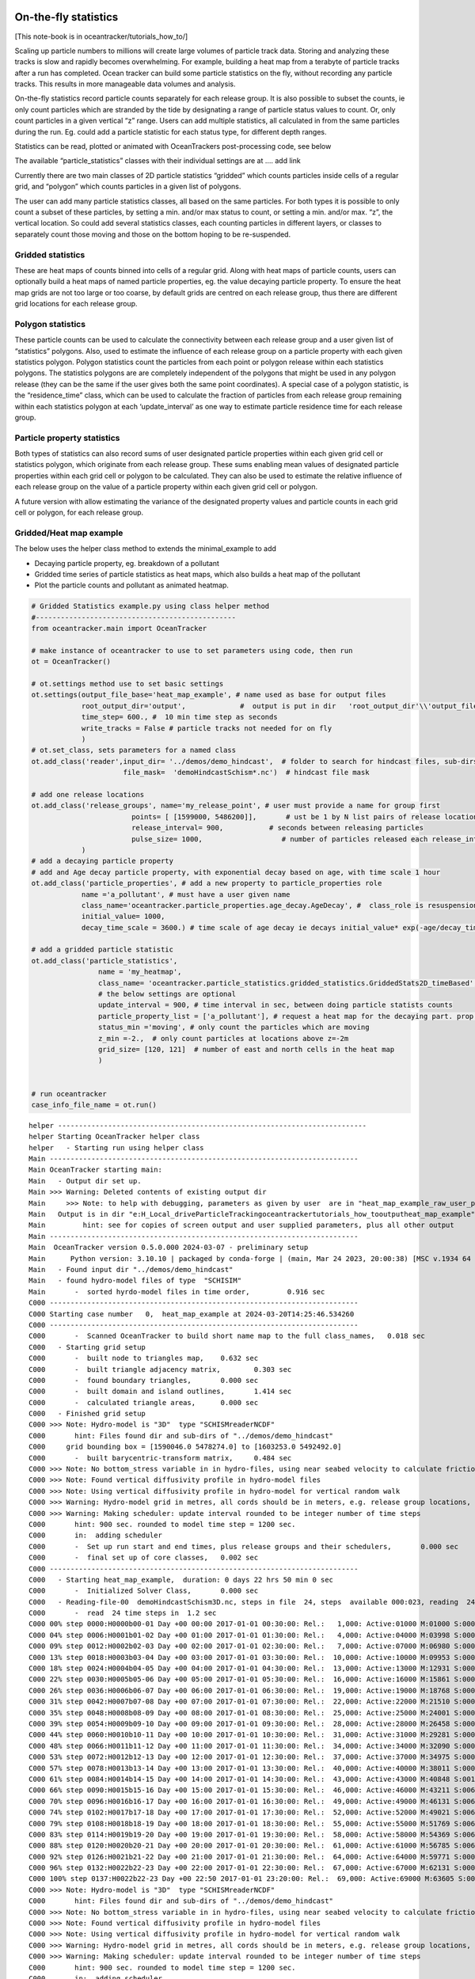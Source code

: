On-the-fly statistics
=====================

[This note-book is in oceantracker/tutorials_how_to/]

Scaling up particle numbers to millions will create large volumes of
particle track data. Storing and analyzing these tracks is slow and
rapidly becomes overwhelming. For example, building a heat map from a
terabyte of particle tracks after a run has completed. Ocean tracker can
build some particle statistics on the fly, without recording any
particle tracks. This results in more manageable data volumes and
analysis.

On-the-fly statistics record particle counts separately for each release
group. It is also possible to subset the counts, ie only count particles
which are stranded by the tide by designating a range of particle status
values to count. Or, only count particles in a given vertical “z” range.
Users can add multiple statistics, all calculated in from the same
particles during the run. Eg. could add a particle statistic for each
status type, for different depth ranges.

Statistics can be read, plotted or animated with OceanTrackers
post-processing code, see below

The available “particle_statistics” classes with their individual
settings are at …. add link

Currently there are two main classes of 2D particle statistics “gridded”
which counts particles inside cells of a regular grid, and “polygon”
which counts particles in a given list of polygons.

The user can add many particle statistics classes, all based on the same
particles. For both types it is possible to only count a subset of these
particles, by setting a min. and/or max status to count, or setting a
min. and/or max. “z”, the vertical location. So could add several
statistics classes, each counting particles in different layers, or
classes to separately count those moving and those on the bottom hoping
to be re-suspended.

Gridded statistics
------------------

These are heat maps of counts binned into cells of a regular grid. Along
with heat maps of particle counts, users can optionally build a heat
maps of named particle properties, eg. the value decaying particle
property. To ensure the heat map grids are not too large or too coarse,
by default grids are centred on each release group, thus there are
different grid locations for each release group.

Polygon statistics
------------------

These particle counts can be used to calculate the connectivity between
each release group and a user given list of “statistics” polygons. Also,
used to estimate the influence of each release group on a particle
property with each given statistics polygon. Polygon statistics count
the particles from each point or polygon release within each statistics
polygons. The statistics polygons are are completely independent of the
polygons that might be used in any polygon release (they can be the same
if the user gives both the same point coordinates). A special case of a
polygon statistic, is the “residence_time” class, which can be used to
calculate the fraction of particles from each release group remaining
within each statistics polygon at each ‘update_interval’ as one way to
estimate particle residence time for each release group.

Particle property statistics
----------------------------

Both types of statistics can also record sums of user designated
particle properties within each given grid cell or statistics polygon,
which originate from each release group. These sums enabling mean values
of designated particle properties within each grid cell or polygon to be
calculated. They can also be used to estimate the relative influence of
each release group on the value of a particle property within each given
grid cell or polygon.

A future version with allow estimating the variance of the designated
property values and particle counts in each grid cell or polygon, for
each release group.

Gridded/Heat map example
------------------------

The below uses the helper class method to extends the minimal_example to
add

-  Decaying particle property, eg. breakdown of a pollutant
-  Gridded time series of particle statistics as heat maps, which also
   builds a heat map of the pollutant
-  Plot the particle counts and pollutant as animated heatmap.

.. code:: ipython3

    # Gridded Statistics example.py using class helper method
    #------------------------------------------------
    from oceantracker.main import OceanTracker
    
    # make instance of oceantracker to use to set parameters using code, then run
    ot = OceanTracker()
    
    # ot.settings method use to set basic settings
    ot.settings(output_file_base='heat_map_example', # name used as base for output files
                root_output_dir='output',             #  output is put in dir   'root_output_dir'\\'output_file_base'
                time_step= 600., #  10 min time step as seconds
                write_tracks = False # particle tracks not needed for on fly 
                )
    # ot.set_class, sets parameters for a named class
    ot.add_class('reader',input_dir= '../demos/demo_hindcast',  # folder to search for hindcast files, sub-dirs will, by default, also be searched
                          file_mask=  'demoHindcastSchism*.nc')  # hindcast file mask
    
    # add one release locations 
    ot.add_class('release_groups', name='my_release_point', # user must provide a name for group first
                            points= [ [1599000, 5486200]],       # ust be 1 by N list pairs of release locations
                            release_interval= 900,           # seconds between releasing particles
                            pulse_size= 1000,                   # number of particles released each release_interval
                )
    # add a decaying particle property
    # add and Age decay particle property, with exponential decay based on age, with time scale 1 hour                             
    ot.add_class('particle_properties', # add a new property to particle_properties role
                name ='a_pollutant', # must have a user given name
                class_name='oceantracker.particle_properties.age_decay.AgeDecay', #  class_role is resuspension
                initial_value= 1000,
                decay_time_scale = 3600.) # time scale of age decay ie decays initial_value* exp(-age/decay_time_scale)
    
    # add a gridded particle statistic 
    ot.add_class('particle_statistics', 
                    name = 'my_heatmap',
                    class_name= 'oceantracker.particle_statistics.gridded_statistics.GriddedStats2D_timeBased',
                    # the below settings are optional
                    update_interval = 900, # time interval in sec, between doing particle statists counts 
                    particle_property_list = ['a_pollutant'], # request a heat map for the decaying part. prop. added above
                    status_min ='moving', # only count the particles which are moving 
                    z_min =-2.,  # only count particles at locations above z=-2m
                    grid_size= [120, 121]  # number of east and north cells in the heat map
                    )
    
    
    # run oceantracker
    case_info_file_name = ot.run()


.. parsed-literal::

    helper --------------------------------------------------------------------------
    helper Starting OceanTracker helper class
    helper   - Starting run using helper class
    Main --------------------------------------------------------------------------
    Main OceanTracker starting main:
    Main   - Output dir set up.
    Main >>> Warning: Deleted contents of existing output dir
    Main     >>> Note: to help with debugging, parameters as given by user  are in "heat_map_example_raw_user_params.json"
    Main   Output is in dir "e:\H_Local_drive\ParticleTracking\oceantracker\tutorials_how_to\output\heat_map_example"
    Main         hint: see for copies of screen output and user supplied parameters, plus all other output
    Main --------------------------------------------------------------------------
    Main  OceanTracker version 0.5.0.000 2024-03-07 - preliminary setup
    Main      Python version: 3.10.10 | packaged by conda-forge | (main, Mar 24 2023, 20:00:38) [MSC v.1934 64 bit (AMD64)]
    Main   - Found input dir "../demos/demo_hindcast"
    Main   - found hydro-model files of type  "SCHISIM"
    Main       -  sorted hyrdo-model files in time order,	  0.916 sec
    C000 --------------------------------------------------------------------------
    C000 Starting case number   0,  heat_map_example at 2024-03-20T14:25:46.534260
    C000 --------------------------------------------------------------------------
    C000       -  Scanned OceanTracker to build short name map to the full class_names,	  0.018 sec
    C000   - Starting grid setup
    C000       -  built node to triangles map,	  0.632 sec
    C000       -  built triangle adjacency matrix,	  0.303 sec
    C000       -  found boundary triangles,	  0.000 sec
    C000       -  built domain and island outlines,	  1.414 sec
    C000       -  calculated triangle areas,	  0.000 sec
    C000   - Finished grid setup
    C000 >>> Note: Hydro-model is "3D"  type "SCHISMreaderNCDF"
    C000       hint: Files found dir and sub-dirs of "../demos/demo_hindcast"
    C000     grid bounding box = [1590046.0 5478274.0] to [1603253.0 5492492.0]
    C000       -  built barycentric-transform matrix,	  0.484 sec
    C000 >>> Note: No bottom_stress variable in in hydro-files, using near seabed velocity to calculate friction_velocity for resuspension
    C000 >>> Note: Found vertical diffusivity profile in hydro-model files
    C000 >>> Note: Using vertical diffusivity profile in hydro-model for vertical random walk
    C000 >>> Warning: Hydro-model grid in metres, all cords should be in meters, e.g. release group locations, gridded_stats grid
    C000 >>> Warning: Making scheduler: update interval rounded to be integer number of time steps
    C000       hint: 900 sec. rounded to model time step = 1200 sec.
    C000       in:  adding scheduler
    C000       -  Set up run start and end times, plus release groups and their schedulers,	  0.000 sec
    C000       -  final set up of core classes,	  0.002 sec
    C000 --------------------------------------------------------------------------
    C000   - Starting heat_map_example,  duration: 0 days 22 hrs 50 min 0 sec
    C000       -  Initialized Solver Class,	  0.000 sec
    C000   - Reading-file-00  demoHindcastSchism3D.nc, steps in file  24, steps  available 000:023, reading  24 of 24 steps,  for hydo-model time steps 00:23,  from file offsets 00:23,  into ring buffer offsets 000:023 
    C000       -  read  24 time steps in  1.2 sec
    C000 00% step 0000:H0000b00-01 Day +00 00:00 2017-01-01 00:30:00: Rel.:   1,000: Active:01000 M:01000 S:00000  B:00000 D:000 O:00 N:000 Buffer:1000 -  0% step time = 8044.9 ms
    C000 04% step 0006:H0001b01-02 Day +00 01:00 2017-01-01 01:30:00: Rel.:   4,000: Active:04000 M:03998 S:00000  B:00002 D:000 O:00 N:000 Buffer:4000 -  1% step time =  4.7 ms
    C000 09% step 0012:H0002b02-03 Day +00 02:00 2017-01-01 02:30:00: Rel.:   7,000: Active:07000 M:06980 S:00000  B:00020 D:000 O:00 N:000 Buffer:7000 -  1% step time =  6.5 ms
    C000 13% step 0018:H0003b03-04 Day +00 03:00 2017-01-01 03:30:00: Rel.:  10,000: Active:10000 M:09953 S:00000  B:00047 D:000 O:00 N:000 Buffer:10000 -  2% step time =  8.6 ms
    C000 18% step 0024:H0004b04-05 Day +00 04:00 2017-01-01 04:30:00: Rel.:  13,000: Active:13000 M:12931 S:00000  B:00069 D:000 O:00 N:000 Buffer:13000 -  3% step time = 10.4 ms
    C000 22% step 0030:H0005b05-06 Day +00 05:00 2017-01-01 05:30:00: Rel.:  16,000: Active:16000 M:15861 S:00000  B:00139 D:000 O:00 N:000 Buffer:16000 -  3% step time = 12.1 ms
    C000 26% step 0036:H0006b06-07 Day +00 06:00 2017-01-01 06:30:00: Rel.:  19,000: Active:19000 M:18768 S:00000  B:00232 D:000 O:00 N:000 Buffer:19000 -  4% step time = 13.0 ms
    C000 31% step 0042:H0007b07-08 Day +00 07:00 2017-01-01 07:30:00: Rel.:  22,000: Active:22000 M:21510 S:00000  B:00490 D:000 O:00 N:000 Buffer:22000 -  4% step time = 15.0 ms
    C000 35% step 0048:H0008b08-09 Day +00 08:00 2017-01-01 08:30:00: Rel.:  25,000: Active:25000 M:24001 S:00000  B:00999 D:000 O:00 N:000 Buffer:25000 -  5% step time = 16.7 ms
    C000 39% step 0054:H0009b09-10 Day +00 09:00 2017-01-01 09:30:00: Rel.:  28,000: Active:28000 M:26458 S:00000  B:01542 D:000 O:00 N:000 Buffer:28000 -  6% step time = 18.2 ms
    C000 44% step 0060:H0010b10-11 Day +00 10:00 2017-01-01 10:30:00: Rel.:  31,000: Active:31000 M:29281 S:00000  B:01719 D:000 O:00 N:000 Buffer:31000 -  6% step time = 19.7 ms
    C000 48% step 0066:H0011b11-12 Day +00 11:00 2017-01-01 11:30:00: Rel.:  34,000: Active:34000 M:32090 S:00000  B:01910 D:000 O:00 N:000 Buffer:34000 -  7% step time = 21.2 ms
    C000 53% step 0072:H0012b12-13 Day +00 12:00 2017-01-01 12:30:00: Rel.:  37,000: Active:37000 M:34975 S:00000  B:02025 D:000 O:00 N:000 Buffer:37000 -  7% step time = 22.9 ms
    C000 57% step 0078:H0013b13-14 Day +00 13:00 2017-01-01 13:30:00: Rel.:  40,000: Active:40000 M:38011 S:00000  B:01989 D:000 O:00 N:000 Buffer:40000 -  8% step time = 24.5 ms
    C000 61% step 0084:H0014b14-15 Day +00 14:00 2017-01-01 14:30:00: Rel.:  43,000: Active:43000 M:40848 S:00115  B:02037 D:000 O:00 N:000 Buffer:43000 -  9% step time = 26.2 ms
    C000 66% step 0090:H0015b15-16 Day +00 15:00 2017-01-01 15:30:00: Rel.:  46,000: Active:46000 M:43211 S:00696  B:02093 D:000 O:00 N:000 Buffer:46000 -  9% step time = 26.9 ms
    C000 70% step 0096:H0016b16-17 Day +00 16:00 2017-01-01 16:30:00: Rel.:  49,000: Active:49000 M:46131 S:00696  B:02173 D:000 O:00 N:000 Buffer:49000 - 10% step time = 29.6 ms
    C000 74% step 0102:H0017b17-18 Day +00 17:00 2017-01-01 17:30:00: Rel.:  52,000: Active:52000 M:49021 S:00696  B:02283 D:000 O:00 N:000 Buffer:52000 - 10% step time = 30.9 ms
    C000 79% step 0108:H0018b18-19 Day +00 18:00 2017-01-01 18:30:00: Rel.:  55,000: Active:55000 M:51769 S:00696  B:02535 D:000 O:00 N:000 Buffer:55000 - 11% step time = 30.5 ms
    C000 83% step 0114:H0019b19-20 Day +00 19:00 2017-01-01 19:30:00: Rel.:  58,000: Active:58000 M:54369 S:00696  B:02935 D:000 O:00 N:000 Buffer:58000 - 12% step time = 32.7 ms
    C000 88% step 0120:H0020b20-21 Day +00 20:00 2017-01-01 20:30:00: Rel.:  61,000: Active:61000 M:56785 S:00696  B:03519 D:000 O:00 N:000 Buffer:61000 - 12% step time = 35.1 ms
    C000 92% step 0126:H0021b21-22 Day +00 21:00 2017-01-01 21:30:00: Rel.:  64,000: Active:64000 M:59771 S:00076  B:04153 D:000 O:00 N:000 Buffer:64000 - 13% step time = 36.6 ms
    C000 96% step 0132:H0022b22-23 Day +00 22:00 2017-01-01 22:30:00: Rel.:  67,000: Active:67000 M:62131 S:00000  B:04869 D:000 O:00 N:000 Buffer:67000 - 13% step time = 38.2 ms
    C000 100% step 0137:H0022b22-23 Day +00 22:50 2017-01-01 23:20:00: Rel.:  69,000: Active:69000 M:63605 S:00000  B:05395 D:000 O:00 N:000 Buffer:69000 - 14% step time = 48.1 ms
    C000 >>> Note: Hydro-model is "3D"  type "SCHISMreaderNCDF"
    C000       hint: Files found dir and sub-dirs of "../demos/demo_hindcast"
    C000 >>> Note: No bottom_stress variable in in hydro-files, using near seabed velocity to calculate friction_velocity for resuspension
    C000 >>> Note: Found vertical diffusivity profile in hydro-model files
    C000 >>> Note: Using vertical diffusivity profile in hydro-model for vertical random walk
    C000 >>> Warning: Hydro-model grid in metres, all cords should be in meters, e.g. release group locations, gridded_stats grid
    C000 >>> Warning: Making scheduler: update interval rounded to be integer number of time steps
    C000       hint: 900 sec. rounded to model time step = 1200 sec.
    C000       in:  adding scheduler
    C000 --------------------------------------------------------------------------
    C000   - Finished case number   0,  heat_map_example started: 2024-03-20 14:25:46.534260, ended: 2024-03-20 14:26:03.925328
    C000       Elapsed time =0:00:17.391068
    C000 --------------------------------------------------------------------------
    Main     >>> Note: run summary with case file names   "heat_map_example_runInfo.json"
    Main     >>> Note: to help with debugging, parameters as given by user  are in "heat_map_example_raw_user_params.json"
    Main     >>> Note: run summary with case file names   "heat_map_example_runInfo.json"
    Main >>> Warning: Deleted contents of existing output dir
    Main --------------------------------------------------------------------------
    Main OceanTracker summary:  elapsed time =0:00:18.451895
    Main       Cases -   0 errors,   4 warnings,   5 notes, check above
    Main       Main  -   0 errors,   1 warnings,   2 notes, check above
    Main --------------------------------------------------------------------------
    

Read and plot heat maps
~~~~~~~~~~~~~~~~~~~~~~~

The statistics output from the above run is in file
output:raw-latex:`\heat`\_map_example:raw-latex:`\heat`\_map_example_stats_gridded_time_my_heatmap.nc

This netcdf file can be read and organized as a python dictionary by
directly with read_ncdf_output_files.read_stats_file.

To plot use, load_output_files.load_stats_data, which also loads grid
etc for plotting

.. code:: ipython3

    # read stats files
    from read_oceantracker.python import read_ncdf_output_files, load_output_files
    from plot_oceantracker import plot_statistics
    from IPython.display import HTML
    
    # basic read of net cdf
    raw_stats = read_ncdf_output_files.read_stats_file('output/heat_map_example/heat_map_example_stats_gridded_time_my_heatmap.nc')
    print('raw_stats', raw_stats.keys())
    
    # better,  load netcdf plus grid and other data useful in plotting 
    # uses case_info name returned from run above
    stats_data = load_output_files.load_stats_data(case_info_file_name,'my_heatmap')
    print('stats',stats_data.keys())
    
    # use stats_data variable to plot heat map at last time step, by default plots var= "count"
    ax= [1591000, 1601500, 5478500, 5491000] 
    anim= plot_statistics.animate_heat_map(stats_data, release_group='my_release_point', axis_lims=ax,
                        heading='Particle count heatmap built on the fly, no tracks recorded', fps=1)
    HTML(anim.to_html5_video())# this is slow to build!
    
    # animate the pollutant
    anim= plot_statistics.animate_heat_map(stats_data, var='a_pollutant',release_group= 'my_release_point', axis_lims=ax,
                        heading='Decaying particle property , a_pollutant built on the fly, no tracks recorded', fps=1)
    HTML(anim.to_html5_video())# this is slow to build!
    
    
    # static heat map
    plot_statistics.plot_heat_map(stats_data, var='a_pollutant',release_group= 'my_release_point', axis_lims=ax,  heading='a_pollutant at last time step  depth built on the fly, no tracks recorded')


.. parsed-literal::

    raw_stats dict_keys(['total_num_particles_released', 'release_groupID_my_release_point', 'dimensions', 'limits', 'release_groupID', 'release_locations', 'release_points', 'sum_a_pollutant', 'number_of_release_points', 'time', 'x', 'num_released_total', 'count', 'count_all_particles', 'grid_cell_area', 'is_polygon_release', 'number_released_each_release_group', 'y', 'time_var', 'date', 'stats_type', 'connectivity_matrix', 'a_pollutant'])
    stats dict_keys(['total_num_particles_released', 'release_groupID_my_release_point', 'dimensions', 'limits', 'release_groupID', 'release_locations', 'release_points', 'sum_a_pollutant', 'number_of_release_points', 'time', 'x', 'num_released_total', 'count', 'count_all_particles', 'grid_cell_area', 'is_polygon_release', 'number_released_each_release_group', 'y', 'time_var', 'date', 'stats_type', 'connectivity_matrix', 'a_pollutant', 'info', 'params', 'release_group_centered_grids', 'particle_status_flags', 'particle_release_groups', 'full_case_params', 'grid'])
    animate_heat_map> colour axis limits [0, 1376] [0, 1376]
    


.. image:: G_onthefly_statistics_files%5CG_onthefly_statistics_4_1.png


.. parsed-literal::

    animate_heat_map> colour axis limits [1.4321606718741004e-07, 1000.0] [1.4321606718741004e-07, 1000.0]
    


.. image:: G_onthefly_statistics_files%5CG_onthefly_statistics_4_3.png



.. image:: G_onthefly_statistics_files%5CG_onthefly_statistics_4_4.png




.. image:: G_onthefly_statistics_files%5CG_onthefly_statistics_4_5.png



Polygon example
---------------

add polygon stats example with plotting
=======================================

.. code:: ipython3

    # Polygon Statistics example.py run using dictionary of parameters
    #------------------------------------------------
    from oceantracker import main
    params={}
    params.update(output_file_base='polygon_connectivity_map_example',  # name used as base for output files
                root_output_dir= 'output',             #  output is put in dir   'root_output_dir'\\'output_file_base'
                time_step= 600., #  10 min time step as seconds
                write_tracks = False # particle tracks not needed for on fly 
                   )
    
    # ot.set_class, sets parameters for a named class
    params.update(reader= { 'input_dir': '../demos/demo_hindcast',  # folder to search for hindcast files, sub-dirs will, by default, also be searched
                        'file_mask':  'demoHindcastSchism*.nc'})  # hindcast file mask
    params.update(release_groups= {},particle_statistics={} )
    # add one release locations 
    params['release_groups']['my_release_point']={ # user must provide a name for group first
                            'points': [ [1599000, 5486200]],       # ust be 1 by N list pairs of release locations
                            'release_interval': 900,           # seconds between releasing particles
                            'pulse_size': 1000,                   # number of particles released each release_interval
                }
    # add a gridded particle statistic 
    params['particle_statistics']['my_polygon']= {
                    'class_name': 'oceantracker.particle_statistics.polygon_statistics.PolygonStats2D_timeBased',
                    'polygon_list': [{'points': [   [1597682.1237, 5489972.7479],# list of one or more polygons
                                                    [1598604.1667, 5490275.5488],
                                                    [1598886.4247, 5489464.0424],
                                                    [1597917.3387, 5489000],
                                                    [1597300, 5489000], [1597682.1237, 5489972.7479]
                                                    ]                                         
                                      }],
                    # the below settings are optional
                    'update_interval': 900, # time interval in sec, between doing particle statists counts 
                    'status_min':'moving', # only count the particles which are moving 
                    }
    
    # run oceantracker
    poly_case_info_file_name = main.run(params)


.. parsed-literal::

    Main --------------------------------------------------------------------------
    Main OceanTracker starting main:
    Main   - Output dir set up.
    Main >>> Warning: Deleted contents of existing output dir
    Main     >>> Note: to help with debugging, parameters as given by user  are in "polygon_connectivity_map_example_raw_user_params.json"
    Main   Output is in dir "e:\H_Local_drive\ParticleTracking\oceantracker\tutorials_how_to\output\polygon_connectivity_map_example"
    Main         hint: see for copies of screen output and user supplied parameters, plus all other output
    Main --------------------------------------------------------------------------
    Main  OceanTracker version 0.5.0.000 2024-03-07 - preliminary setup
    Main      Python version: 3.10.10 | packaged by conda-forge | (main, Mar 24 2023, 20:00:38) [MSC v.1934 64 bit (AMD64)]
    Main   - Found input dir "../demos/demo_hindcast"
    Main   - found hydro-model files of type  "SCHISIM"
    Main       -  sorted hyrdo-model files in time order,	  0.025 sec
    C000 --------------------------------------------------------------------------
    C000 Starting case number   0,  polygon_connectivity_map_example at 2024-03-20T14:32:20.527679
    C000 --------------------------------------------------------------------------
    C000       -  Scanned OceanTracker to build short name map to the full class_names,	  0.019 sec
    C000   - Starting grid setup
    C000       -  built node to triangles map,	  0.000 sec
    C000       -  built triangle adjacency matrix,	  0.000 sec
    C000       -  found boundary triangles,	  0.000 sec
    C000       -  built domain and island outlines,	  0.527 sec
    C000       -  calculated triangle areas,	  0.000 sec
    C000   - Finished grid setup
    C000 >>> Note: Hydro-model is "3D"  type "SCHISMreaderNCDF"
    C000       hint: Files found dir and sub-dirs of "../demos/demo_hindcast"
    C000     grid bounding box = [1590046.0 5478274.0] to [1603253.0 5492492.0]
    C000       -  built barycentric-transform matrix,	  0.000 sec
    C000 >>> Note: No bottom_stress variable in in hydro-files, using near seabed velocity to calculate friction_velocity for resuspension
    C000 >>> Note: Found vertical diffusivity profile in hydro-model files
    C000 >>> Note: Using vertical diffusivity profile in hydro-model for vertical random walk
    C000 >>> Warning: Hydro-model grid in metres, all cords should be in meters, e.g. release group locations, gridded_stats grid
    C000 >>> Warning: Making scheduler: update interval rounded to be integer number of time steps
    C000       hint: 900 sec. rounded to model time step = 1200 sec.
    C000       in:  adding scheduler
    C000       -  Set up run start and end times, plus release groups and their schedulers,	  0.000 sec
    C000       -  final set up of core classes,	  0.002 sec
    C000 --------------------------------------------------------------------------
    C000   - Starting polygon_connectivity_map_example,  duration: 0 days 22 hrs 50 min 0 sec
    C000       -  Initialized Solver Class,	  0.000 sec
    C000   - Reading-file-00  demoHindcastSchism3D.nc, steps in file  24, steps  available 000:023, reading  24 of 24 steps,  for hydo-model time steps 00:23,  from file offsets 00:23,  into ring buffer offsets 000:023 
    C000       -  read  24 time steps in  0.0 sec
    C000 00% step 0000:H0000b00-01 Day +00 00:00 2017-01-01 00:30:00: Rel.:   1,000: Active:01000 M:01000 S:00000  B:00000 D:000 O:00 N:000 Buffer:1000 -  0% step time = 1031.2 ms
    C000 04% step 0006:H0001b01-02 Day +00 01:00 2017-01-01 01:30:00: Rel.:   4,000: Active:04000 M:03998 S:00000  B:00002 D:000 O:00 N:000 Buffer:4000 -  1% step time =  4.2 ms
    C000 09% step 0012:H0002b02-03 Day +00 02:00 2017-01-01 02:30:00: Rel.:   7,000: Active:07000 M:06982 S:00000  B:00018 D:000 O:00 N:000 Buffer:7000 -  1% step time =  6.2 ms
    C000 13% step 0018:H0003b03-04 Day +00 03:00 2017-01-01 03:30:00: Rel.:  10,000: Active:10000 M:09967 S:00000  B:00033 D:000 O:00 N:000 Buffer:10000 -  2% step time =  8.2 ms
    C000 18% step 0024:H0004b04-05 Day +00 04:00 2017-01-01 04:30:00: Rel.:  13,000: Active:13000 M:12913 S:00000  B:00087 D:000 O:00 N:000 Buffer:13000 -  3% step time = 10.0 ms
    C000 22% step 0030:H0005b05-06 Day +00 05:00 2017-01-01 05:30:00: Rel.:  16,000: Active:16000 M:15877 S:00000  B:00123 D:000 O:00 N:000 Buffer:16000 -  3% step time = 11.5 ms
    C000 26% step 0036:H0006b06-07 Day +00 06:00 2017-01-01 06:30:00: Rel.:  19,000: Active:19000 M:18792 S:00000  B:00208 D:000 O:00 N:000 Buffer:19000 -  4% step time = 12.9 ms
    C000 31% step 0042:H0007b07-08 Day +00 07:00 2017-01-01 07:30:00: Rel.:  22,000: Active:22000 M:21452 S:00000  B:00548 D:000 O:00 N:000 Buffer:22000 -  4% step time = 14.7 ms
    C000 35% step 0048:H0008b08-09 Day +00 08:00 2017-01-01 08:30:00: Rel.:  25,000: Active:25000 M:23993 S:00000  B:01007 D:000 O:00 N:000 Buffer:25000 -  5% step time = 16.3 ms
    C000 39% step 0054:H0009b09-10 Day +00 09:00 2017-01-01 09:30:00: Rel.:  28,000: Active:28000 M:26468 S:00000  B:01532 D:000 O:00 N:000 Buffer:28000 -  6% step time = 17.5 ms
    C000 44% step 0060:H0010b10-11 Day +00 10:00 2017-01-01 10:30:00: Rel.:  31,000: Active:31000 M:29323 S:00000  B:01677 D:000 O:00 N:000 Buffer:31000 -  6% step time = 19.1 ms
    C000 48% step 0066:H0011b11-12 Day +00 11:00 2017-01-01 11:30:00: Rel.:  34,000: Active:34000 M:32078 S:00000  B:01922 D:000 O:00 N:000 Buffer:34000 -  7% step time = 20.6 ms
    C000 53% step 0072:H0012b12-13 Day +00 12:00 2017-01-01 12:30:00: Rel.:  37,000: Active:37000 M:34953 S:00000  B:02047 D:000 O:00 N:000 Buffer:37000 -  7% step time = 22.1 ms
    C000 57% step 0078:H0013b13-14 Day +00 13:00 2017-01-01 13:30:00: Rel.:  40,000: Active:40000 M:37987 S:00000  B:02013 D:000 O:00 N:000 Buffer:40000 -  8% step time = 24.0 ms
    C000 61% step 0084:H0014b14-15 Day +00 14:00 2017-01-01 14:30:00: Rel.:  43,000: Active:43000 M:40880 S:00112  B:02008 D:000 O:00 N:000 Buffer:43000 -  9% step time = 25.8 ms
    C000 66% step 0090:H0015b15-16 Day +00 15:00 2017-01-01 15:30:00: Rel.:  46,000: Active:46000 M:43222 S:00685  B:02093 D:000 O:00 N:000 Buffer:46000 -  9% step time = 26.7 ms
    C000 70% step 0096:H0016b16-17 Day +00 16:00 2017-01-01 16:30:00: Rel.:  49,000: Active:49000 M:46198 S:00685  B:02117 D:000 O:00 N:000 Buffer:49000 - 10% step time = 29.1 ms
    C000 74% step 0102:H0017b17-18 Day +00 17:00 2017-01-01 17:30:00: Rel.:  52,000: Active:52000 M:48915 S:00685  B:02400 D:000 O:00 N:000 Buffer:52000 - 10% step time = 30.1 ms
    C000 79% step 0108:H0018b18-19 Day +00 18:00 2017-01-01 18:30:00: Rel.:  55,000: Active:55000 M:51584 S:00685  B:02731 D:000 O:00 N:000 Buffer:55000 - 11% step time = 30.3 ms
    C000 83% step 0114:H0019b19-20 Day +00 19:00 2017-01-01 19:30:00: Rel.:  58,000: Active:58000 M:54283 S:00685  B:03032 D:000 O:00 N:000 Buffer:58000 - 12% step time = 32.2 ms
    C000 88% step 0120:H0020b20-21 Day +00 20:00 2017-01-01 20:30:00: Rel.:  61,000: Active:61000 M:56846 S:00685  B:03469 D:000 O:00 N:000 Buffer:61000 - 12% step time = 34.1 ms
    C000 92% step 0126:H0021b21-22 Day +00 21:00 2017-01-01 21:30:00: Rel.:  64,000: Active:64000 M:59746 S:00072  B:04182 D:000 O:00 N:000 Buffer:64000 - 13% step time = 35.8 ms
    C000 96% step 0132:H0022b22-23 Day +00 22:00 2017-01-01 22:30:00: Rel.:  67,000: Active:67000 M:62035 S:00000  B:04965 D:000 O:00 N:000 Buffer:67000 - 13% step time = 37.0 ms
    C000 100% step 0137:H0022b22-23 Day +00 22:50 2017-01-01 23:20:00: Rel.:  69,000: Active:69000 M:63656 S:00000  B:05344 D:000 O:00 N:000 Buffer:69000 - 14% step time = 45.6 ms
    C000 >>> Note: Hydro-model is "3D"  type "SCHISMreaderNCDF"
    C000       hint: Files found dir and sub-dirs of "../demos/demo_hindcast"
    C000 >>> Note: No bottom_stress variable in in hydro-files, using near seabed velocity to calculate friction_velocity for resuspension
    C000 >>> Note: Found vertical diffusivity profile in hydro-model files
    C000 >>> Note: Using vertical diffusivity profile in hydro-model for vertical random walk
    C000 >>> Note: Hydro-model is "3D"  type "SCHISMreaderNCDF"
    C000       hint: Files found dir and sub-dirs of "../demos/demo_hindcast"
    C000 >>> Note: No bottom_stress variable in in hydro-files, using near seabed velocity to calculate friction_velocity for resuspension
    C000 >>> Note: Found vertical diffusivity profile in hydro-model files
    C000 >>> Note: Using vertical diffusivity profile in hydro-model for vertical random walk
    C000 >>> Warning: Hydro-model grid in metres, all cords should be in meters, e.g. release group locations, gridded_stats grid
    C000 >>> Warning: Making scheduler: update interval rounded to be integer number of time steps
    C000       hint: 900 sec. rounded to model time step = 1200 sec.
    C000       in:  adding scheduler
    C000 >>> Warning: Hydro-model grid in metres, all cords should be in meters, e.g. release group locations, gridded_stats grid
    C000 >>> Warning: Making scheduler: update interval rounded to be integer number of time steps
    C000       hint: 900 sec. rounded to model time step = 1200 sec.
    C000       in:  adding scheduler
    C000 --------------------------------------------------------------------------
    C000   - Finished case number   0,  polygon_connectivity_map_example started: 2024-03-20 14:32:20.526679, ended: 2024-03-20 14:32:27.931390
    C000       Elapsed time =0:00:07.404711
    C000 --------------------------------------------------------------------------
    Main     >>> Note: run summary with case file names   "polygon_connectivity_map_example_runInfo.json"
    Main     >>> Note: to help with debugging, parameters as given by user  are in "heat_map_example_raw_user_params.json"
    Main     >>> Note: run summary with case file names   "heat_map_example_runInfo.json"
    Main     >>> Note: to help with debugging, parameters as given by user  are in "polygon_connectivity_map_example_raw_user_params.json"
    Main     >>> Note: run summary with case file names   "polygon_connectivity_map_example_runInfo.json"
    Main >>> Warning: Deleted contents of existing output dir
    Main >>> Warning: Deleted contents of existing output dir
    Main --------------------------------------------------------------------------
    Main OceanTracker summary:  elapsed time =0:00:07.579921
    Main       Cases -   0 errors,   8 warnings,  10 notes, check above
    Main       Main  -   0 errors,   2 warnings,   4 notes, check above
    Main --------------------------------------------------------------------------
    

Read polygon/connectivity statistics
------------------------------------

.. code:: ipython3

    #Read polygon stats and calculate connectivity matrix 
    from read_oceantracker.python import load_output_files
    
    poly_stats_data = load_output_files.load_stats_data(poly_case_info_file_name,'my_polygon')
    print('stats',poly_stats_data.keys())
    
    import matplotlib.pyplot as plt
    plt.plot(poly_stats_data['date'], poly_stats_data['connectivity_matrix'][:,0,0])
    plt.title('Connectivity time series between release point and polygon')
    
    #print(poly_stats_data['date'])


.. parsed-literal::

    stats dict_keys(['total_num_particles_released', 'release_groupID_my_release_point', 'dimensions', 'limits', 'release_groupID', 'release_locations', 'time', 'number_released_each_release_group', 'number_of_release_points', 'release_points', 'is_polygon_release', 'count_all_particles', 'num_released_total', 'count', 'time_var', 'date', 'stats_type', 'connectivity_matrix', 'info', 'params', 'release_group_centered_grids', 'polygon_list', 'particle_status_flags', 'particle_release_groups', 'full_case_params', 'grid'])
    



.. parsed-literal::

    Text(0.5, 1.0, 'Connectivity time series between release point and polygon')




.. image:: G_onthefly_statistics_files%5CG_onthefly_statistics_8_2.png


Time verses Age statistics
--------------------------

Both gridded and polygon statistics come in two types, “time” and “age”.

-  “time” statistics are time series, or snapshots, of particle numbers
   and particle properties at a time interval given by
   “calculation_interval” parameter. Eg. gridded stats showing how the
   heat map of a source’s plume evolves over time.

-  “age” statistics are particle counts and properties binned by
   particle age. The result are age based histograms of counts or
   particle proprieties. This is useful to give numbers in each age band
   arriving at a given grid cell or polygon, from each release group.
   Eg. counting how many larvae are old enough to settle in a polygon or
   grid cell from each potential source location.
